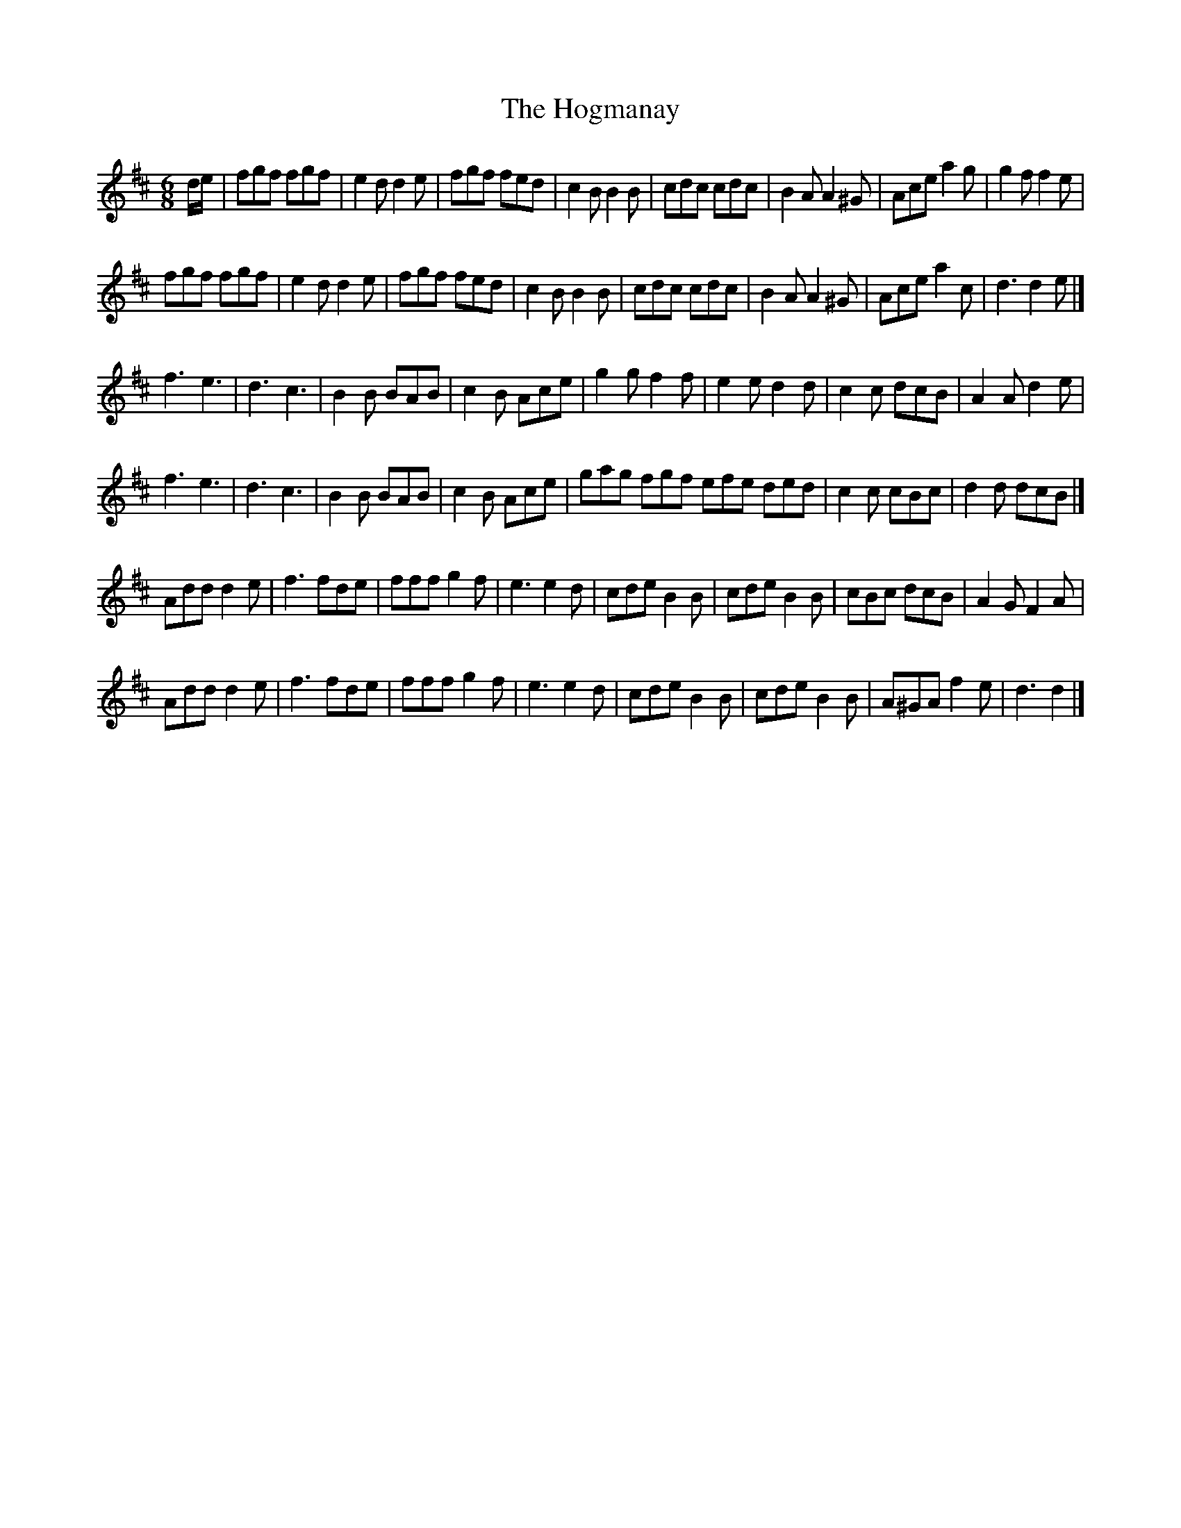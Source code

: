 X: 6
T: Hogmanay, The
Z: Mix O'Lydian
S: https://thesession.org/tunes/6917#setting26329
R: jig
M: 6/8
L: 1/8
K: Dmaj
d/e/ | fgf fgf | e2 d d2 e | fgf fed | c2 B B2 B | cdc cdc | B2 A A2 ^G | Ace a2 g | g2 f f2 e |
fgf fgf | e2 d d2 e | fgf fed | c2 B B2 B | cdc cdc | B2 A A2 ^G | Ace a2 c | d3 d2 e |]
f3 e3 | d3 c3 | B2 B BAB | c2 B Ace | g2 g f2 f | e2 e d2 d | c2 c dcB | A2 A d2 e |
f3 e3 | d3 c3 | B2 B BAB | c2 B Ace | gag fgf efe ded | c2 c cBc | d2 d dcB |]
Add d2 e | f3 fde | fff g2 f | e3 e2 d | cde B2 B | cde B2 B | cBc dcB | A2 G F2 A |
Add d2 e | f3 fde | fff g2 f | e3 e2 d | cde B2 B | cde B2 B | A^GA f2 e | d3 d2 |]
